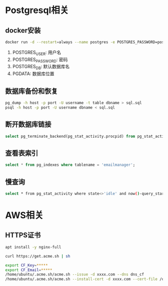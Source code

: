 * Postgresql相关
  
** docker安装
   #+begin_src sh
     docker run -d --restart=always --name postgres -e POSTGRES_PASSWORD=postgres -e PGDATA=/data/postgres postgres
   #+end_src
   
   1. POSTGRES_USER: 用户名
   2. POSTGRES_PASSWORD: 密码
   3. POSTGRES_DB: 默认数据库名
   4. PGDATA: 数据库位置
      
** 数据库备份和恢复
   #+begin_src sh
     pg_dump -h host -p port -U username -t table dbname > sql.sql
     psql -h host -p port -U username dbname < sql.sql
   #+end_src

** 断开数据库链接
   #+begin_src sql
     select pg_terminate_backend(pg_stat_activity.procpid) from pg_stat_activity where datname='dbname' and procpid<>pg_backend_pid();
   #+end_src

** 查看表索引
   #+begin_src sql
     select * from pg_indexes where tablename = 'emailmanager';
   #+end_src

** 慢查询
   #+begin_src sh
     select * from pg_stat_activity where state<>'idle' and now()-query_start > interval '1 s' order by query_start ; 
   #+end_src
   
* AWS相关
** HTTPS证书
   #+begin_src sh
     apt install -y nginx-full

     curl https://get.acme.sh | sh

     export CF_Key=*****
     export CF_Email=*****
     /home/ubuntu/.acme.sh/acme.sh --issue -d xxxx.com --dns dns_cf
     /home/ubuntu/.acme.sh/acme.sh --install-cert -d xxxx.com --cert-file /opt/cert/xxxx.com.cert.pem --fullchain-file /opt/cert/xxxx.com.crt --key-file /opt/cert/xxxx.com.key --reloadcmd  "sudo systemctl restart nginx"
   #+end_src

